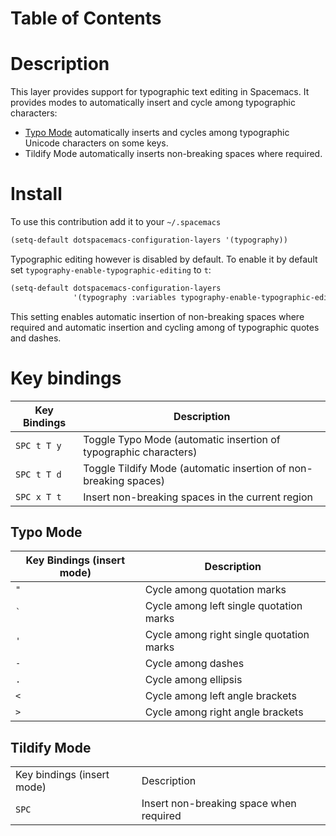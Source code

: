 #+TITLE typography contribution layer for Spacemacs

* Table of Contents
* Description

This layer provides support for typographic text editing in Spacemacs.  It
provides modes to automatically insert and cycle among typographic characters:

- [[https://github.com/jorgenschaefer/typoel][Typo Mode]] automatically inserts and cycles among typographic Unicode
  characters on some keys.
- Tildify Mode automatically inserts non-breaking spaces where required.

* Install

To use this contribution add it to your =~/.spacemacs=

#+BEGIN_SRC emacs-lisp
  (setq-default dotspacemacs-configuration-layers '(typography))
#+END_SRC

Typographic editing however is disabled by default.  To enable it by default set
=typography-enable-typographic-editing= to =t=:

#+BEGIN_SRC emacs-lisp
  (setq-default dotspacemacs-configuration-layers
                '(typography :variables typography-enable-typographic-editing t))
#+END_SRC

This setting enables automatic insertion of non-breaking spaces where required
and automatic insertion and cycling among of typographic quotes and dashes.

* Key bindings

| Key Bindings | Description                                                      |
|--------------+------------------------------------------------------------------|
| ~SPC t T y~  | Toggle Typo Mode (automatic insertion of typographic characters) |
| ~SPC t T d~  | Toggle Tildify Mode (automatic insertion of non-breaking spaces) |
| ~SPC x T t~  | Insert non-breaking spaces in the current region                 |

** Typo Mode

| Key Bindings (insert mode) | Description                              |
|----------------------------+------------------------------------------|
| ~"~                        | Cycle among quotation marks              |
| ~`~                        | Cycle among left single quotation marks  |
| ~'~                        | Cycle among right single quotation marks |
| ~-~                        | Cycle among dashes                       |
| ~.~                        | Cycle among ellipsis                     |
| ~<~                        | Cycle among left angle brackets          |
| ~>~                        | Cycle among right angle brackets         |

** Tildify Mode

| Key bindings (insert mode) | Description                             |
| ~SPC~                      | Insert non-breaking space when required |
